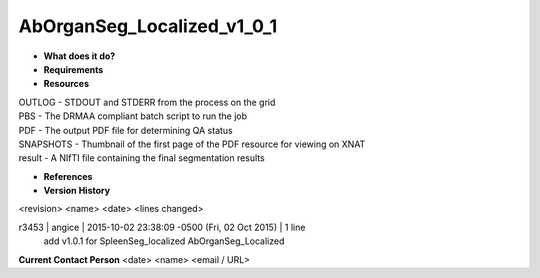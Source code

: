 AbOrganSeg_Localized_v1_0_1
===========================

* **What does it do?**

* **Requirements**

* **Resources**
| OUTLOG - STDOUT and STDERR from the process on the grid
| PBS - The DRMAA compliant batch script to run the job
| PDF - The output PDF file for determining QA status
| SNAPSHOTS - Thumbnail of the first page of the PDF resource for viewing on XNAT
| result - A NIfTI file containing the final segmentation results

* **References**

* **Version History**
<revision> <name> <date> <lines changed>

r3453 | angice | 2015-10-02 23:38:09 -0500 (Fri, 02 Oct 2015) | 1 line
	add v1.0.1 for SpleenSeg_localized AbOrganSeg_Localized

**Current Contact Person**
<date> <name> <email / URL> 
	

	
	
